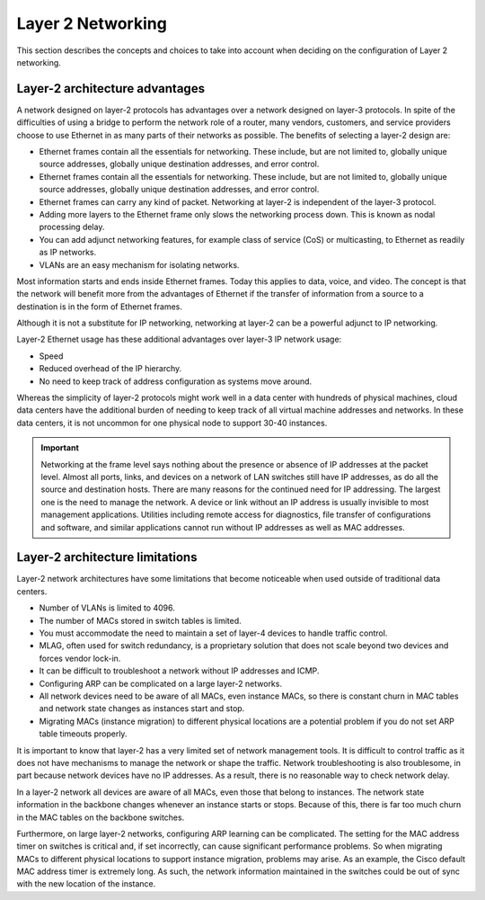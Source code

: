 ==================
Layer 2 Networking
==================

This section describes the concepts and choices to take into
account when deciding on the configuration of Layer 2 networking.

Layer-2 architecture advantages
~~~~~~~~~~~~~~~~~~~~~~~~~~~~~~~

A network designed on layer-2 protocols has advantages over a network designed
on layer-3 protocols. In spite of the difficulties of using a bridge to perform
the network role of a router, many vendors, customers, and service providers
choose to use Ethernet in as many parts of their networks as possible. The
benefits of selecting a layer-2 design are:

* Ethernet frames contain all the essentials for networking. These include, but
  are not limited to, globally unique source addresses, globally unique
  destination addresses, and error control.

* Ethernet frames contain all the essentials for networking. These include,
  but are not limited to, globally unique source addresses, globally unique
  destination addresses, and error control.

* Ethernet frames can carry any kind of packet. Networking at layer-2 is
  independent of the layer-3 protocol.

* Adding more layers to the Ethernet frame only slows the networking process
  down. This is known as nodal processing delay.

* You can add adjunct networking features, for example class of service (CoS)
  or multicasting, to Ethernet as readily as IP networks.

* VLANs are an easy mechanism for isolating networks.

Most information starts and ends inside Ethernet frames. Today this applies
to data, voice, and video. The concept is that the network will benefit more
from the advantages of Ethernet if the transfer of information from a source
to a destination is in the form of Ethernet frames.

Although it is not a substitute for IP networking, networking at layer-2 can
be a powerful adjunct to IP networking.

Layer-2 Ethernet usage has these additional advantages over layer-3 IP network
usage:

* Speed
* Reduced overhead of the IP hierarchy.
* No need to keep track of address configuration as systems move around.

Whereas the simplicity of layer-2 protocols might work well in a data center
with hundreds of physical machines, cloud data centers have the additional
burden of needing to keep track of all virtual machine addresses and
networks. In these data centers, it is not uncommon for one physical node
to support 30-40 instances.

.. Important::

   Networking at the frame level says nothing about the presence or
   absence of IP addresses at the packet level. Almost all ports, links, and
   devices on a network of LAN switches still have IP addresses, as do all the
   source and destination hosts. There are many reasons for the continued need
   for IP addressing. The largest one is the need to manage the network. A
   device or link without an IP address is usually invisible to most
   management applications. Utilities including remote access for diagnostics,
   file transfer of configurations and software, and similar applications
   cannot run without IP addresses as well as MAC addresses.

Layer-2 architecture limitations
~~~~~~~~~~~~~~~~~~~~~~~~~~~~~~~~

Layer-2 network architectures have some limitations that become noticeable when
used outside of traditional data centers.

* Number of VLANs is limited to 4096.
* The number of MACs stored in switch tables is limited.
* You must accommodate the need to maintain a set of layer-4 devices to handle
  traffic control.
* MLAG, often used for switch redundancy, is a proprietary solution that does
  not scale beyond two devices and forces vendor lock-in.
* It can be difficult to troubleshoot a network without IP addresses and ICMP.
* Configuring ARP can be complicated on a large layer-2 networks.
* All network devices need to be aware of all MACs, even instance MACs, so
  there is constant churn in MAC tables and network state changes as instances
  start and stop.
* Migrating MACs (instance migration) to different physical locations are a
  potential problem if you do not set ARP table timeouts properly.

It is important to know that layer-2 has a very limited set of network
management tools. It is difficult to control traffic as it does not have
mechanisms to manage the network or shape the traffic. Network
troubleshooting is also troublesome, in part because network devices have
no IP addresses. As a result, there is no reasonable way to check network
delay.

In a layer-2 network all devices are aware of all MACs, even those that belong
to instances. The network state information in the backbone changes whenever an
instance starts or stops. Because of this, there is far too much churn in the
MAC tables on the backbone switches.

Furthermore, on large layer-2 networks, configuring ARP learning can be
complicated. The setting for the MAC address timer on switches is critical
and, if set incorrectly, can cause significant performance problems. So when
migrating MACs to different physical locations to support instance migration,
problems may arise. As an example, the Cisco default MAC address timer is
extremely long. As such, the network information maintained in the switches
could be out of sync with the new location of the instance.
